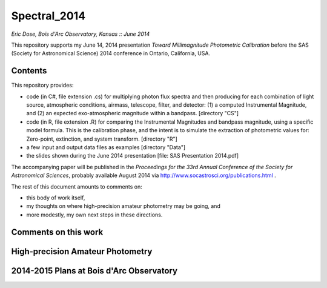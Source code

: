 Spectral_2014
===============================
*Eric Dose, Bois d'Arc Observatory, Kansas  ::  June 2014*

This repository supports my June 14, 2014 presentation *Toward Millimagnitude Photometric Calibration* before the SAS (Society for Astronomical Science) 2014 conference in Ontario, California, USA.

Contents
--------
This repository provides:

- code (in C#, file extension .cs) for multiplying photon flux spectra and then producing for each combination of light source, atmospheric conditions, airmass, telescope, filter, and detector: (1) a computed Instrumental Magnitude, and (2) an expected exo-atmospheric magnitude within a bandpass. [directory "CS"]
- code (in R, file extension .R) for comparing the Instrumental Magnitudes and bandpass magnitude, using a specific model formula. This is the calibration phase, and the intent is to simulate the extraction of photometric values for: Zero-point, extinction, and system transform. [directory "R"]
- a few input and output data files as examples [directory "Data"]
- the slides shown during the June 2014 presentation [file: SAS Presentation 2014.pdf]

The accompanying paper will be published in the *Proceedings for the 33rd Annual Conference of the Society for Astronomical Sciences*, probably available August 2014 via http://www.socastrosci.org/publications.html .

The rest of this document amounts to comments on:

- this body of work itself,
- my thoughts on where high-precision amateur photometry may be going, and
- more modestly, my own next steps in these directions.

Comments on this work
---------------------


High-precision Amateur Photometry
---------------------------------


2014-2015 Plans at Bois d'Arc Observatory
------------------------------------------





